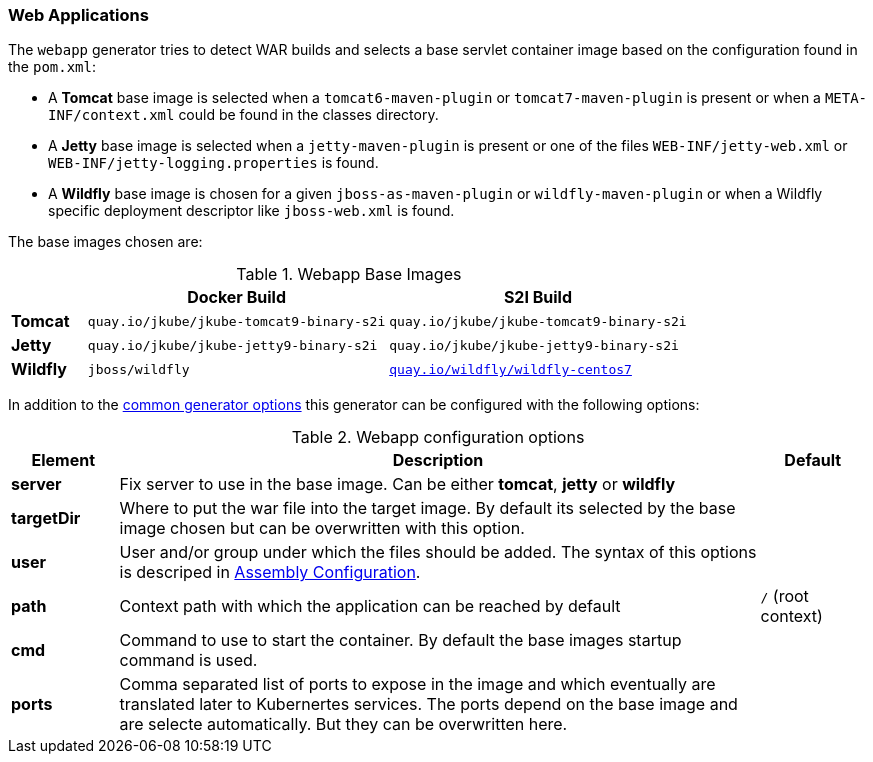 [[generator-webapp]]
=== Web Applications

The `webapp` generator tries to detect WAR builds and selects a base servlet container image based on the configuration found in the `pom.xml`:

* A **Tomcat** base image is selected when a `tomcat6-maven-plugin` or `tomcat7-maven-plugin` is present or when a `META-INF/context.xml` could be found in the classes directory.
* A **Jetty** base image is selected when a `jetty-maven-plugin` is present or one of the files `WEB-INF/jetty-web.xml` or `WEB-INF/jetty-logging.properties` is found.
* A **Wildfly** base image is chosen for a given `jboss-as-maven-plugin` or `wildfly-maven-plugin` or when a Wildfly specific deployment descriptor like `jboss-web.xml` is found.

The base images chosen are:

[[generator-webapp-from]]
.Webapp Base Images
[cols="1,4,4"]
|===
| | Docker Build | S2I Build

| *Tomcat*
| `quay.io/jkube/jkube-tomcat9-binary-s2i`
| `quay.io/jkube/jkube-tomcat9-binary-s2i`

| *Jetty*
| `quay.io/jkube/jkube-jetty9-binary-s2i`
| `quay.io/jkube/jkube-jetty9-binary-s2i`

| *Wildfly*
| `jboss/wildfly`
| https://github.com/wildfly/wildfly-s2i[`quay.io/wildfly/wildfly-centos7`]
|===

In addition to the  <<generator-options-common, common generator options>> this generator can be configured with the following options:

.Webapp configuration options
[cols="1,6,1"]
|===
| Element | Description | Default

| *server*
| Fix server to use in the base image. Can be either **tomcat**, **jetty** or **wildfly**
|

| *targetDir*
| Where to put the war file into the target image. By default its selected by the base image chosen but can be overwritten with this option.
|

| *user*
| User and/or group under which the files should be added. The syntax of this options is descriped in <<config-image-build-assembly-user, Assembly Configuration>>.
|

| *path*
| Context path with which the application can be reached by default
| `/` (root context)

| *cmd*
| Command to use to start the container. By default the base images startup command is used.
|

| *ports*
| Comma separated list of ports to expose in the image and which eventually are translated later to Kubernertes services. The ports depend on the base image and are selecte automatically. But they can be overwritten here.
|
|===
